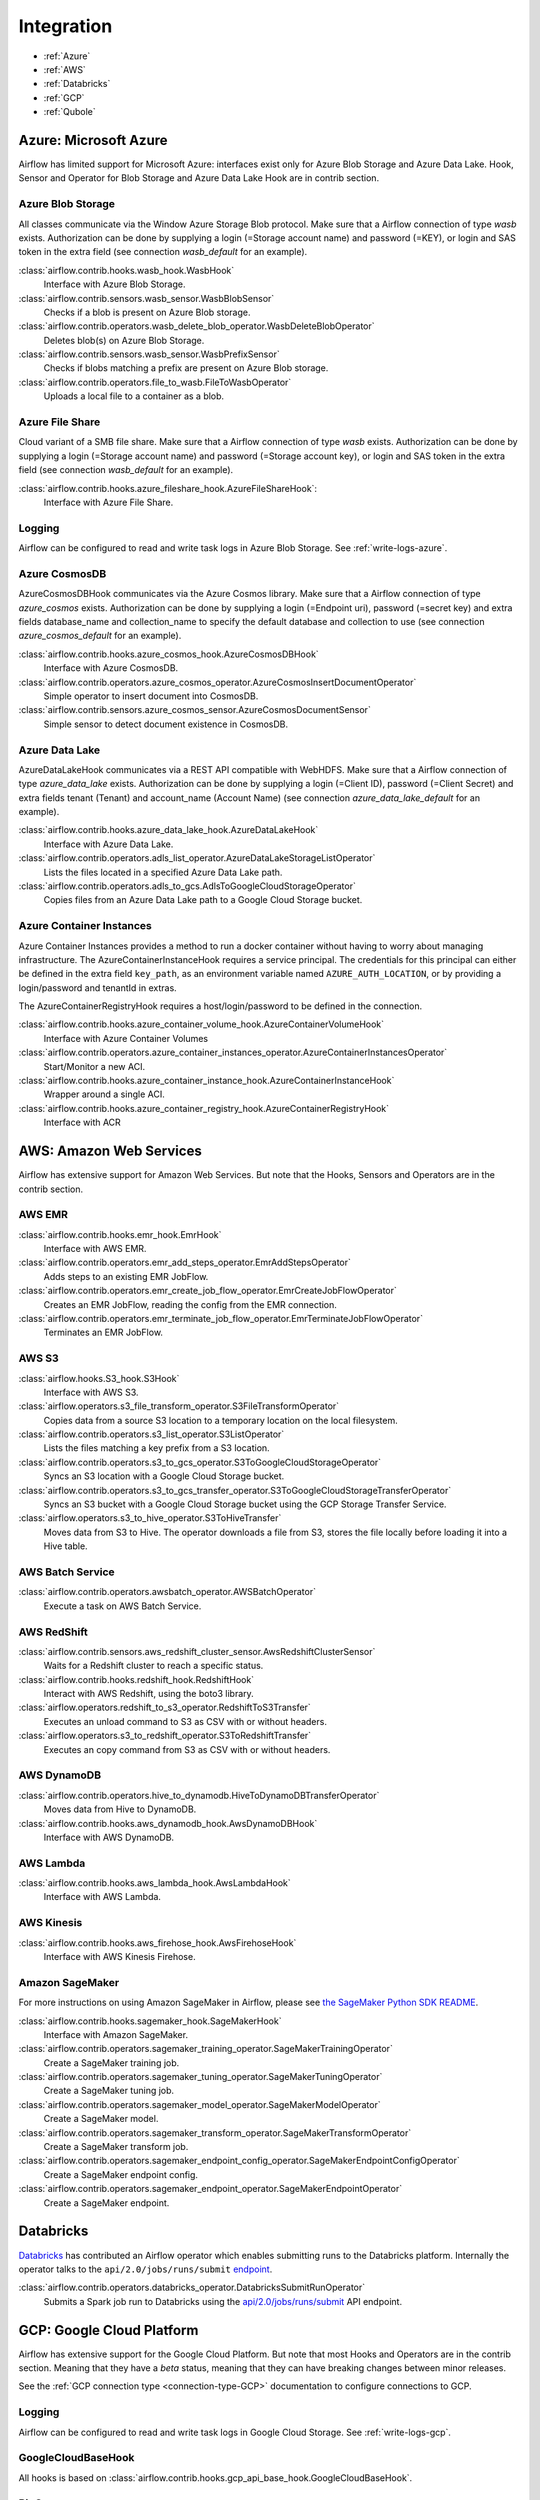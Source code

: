 ..  Licensed to the Apache Software Foundation (ASF) under one
    or more contributor license agreements.  See the NOTICE file
    distributed with this work for additional information
    regarding copyright ownership.  The ASF licenses this file
    to you under the Apache License, Version 2.0 (the
    "License"); you may not use this file except in compliance
    with the License.  You may obtain a copy of the License at

..    http://www.apache.org/licenses/LICENSE-2.0

..  Unless required by applicable law or agreed to in writing,
    software distributed under the License is distributed on an
    "AS IS" BASIS, WITHOUT WARRANTIES OR CONDITIONS OF ANY
    KIND, either express or implied.  See the License for the
    specific language governing permissions and limitations
    under the License.

Integration
===========

- :ref:`Azure`
- :ref:`AWS`
- :ref:`Databricks`
- :ref:`GCP`
- :ref:`Qubole`

.. _Azure:

Azure: Microsoft Azure
----------------------

Airflow has limited support for Microsoft Azure: interfaces exist only for Azure Blob
Storage and Azure Data Lake. Hook, Sensor and Operator for Blob Storage and
Azure Data Lake Hook are in contrib section.

Azure Blob Storage
''''''''''''''''''

All classes communicate via the Window Azure Storage Blob protocol. Make sure that a
Airflow connection of type `wasb` exists. Authorization can be done by supplying a
login (=Storage account name) and password (=KEY), or login and SAS token in the extra
field (see connection `wasb_default` for an example).

:class:`airflow.contrib.hooks.wasb_hook.WasbHook`
    Interface with Azure Blob Storage.

:class:`airflow.contrib.sensors.wasb_sensor.WasbBlobSensor`
    Checks if a blob is present on Azure Blob storage.

:class:`airflow.contrib.operators.wasb_delete_blob_operator.WasbDeleteBlobOperator`
    Deletes blob(s) on Azure Blob Storage.

:class:`airflow.contrib.sensors.wasb_sensor.WasbPrefixSensor`
    Checks if blobs matching a prefix are present on Azure Blob storage.

:class:`airflow.contrib.operators.file_to_wasb.FileToWasbOperator`
    Uploads a local file to a container as a blob.


Azure File Share
''''''''''''''''

Cloud variant of a SMB file share. Make sure that a Airflow connection of
type `wasb` exists. Authorization can be done by supplying a login (=Storage account name)
and password (=Storage account key), or login and SAS token in the extra field
(see connection `wasb_default` for an example).

:class:`airflow.contrib.hooks.azure_fileshare_hook.AzureFileShareHook`:
    Interface with Azure File Share.

Logging
'''''''

Airflow can be configured to read and write task logs in Azure Blob Storage.
See :ref:`write-logs-azure`.

Azure CosmosDB
''''''''''''''

AzureCosmosDBHook communicates via the Azure Cosmos library. Make sure that a
Airflow connection of type `azure_cosmos` exists. Authorization can be done by supplying a
login (=Endpoint uri), password (=secret key) and extra fields database_name and collection_name to specify the
default database and collection to use (see connection `azure_cosmos_default` for an example).

:class:`airflow.contrib.hooks.azure_cosmos_hook.AzureCosmosDBHook`
    Interface with Azure CosmosDB.

:class:`airflow.contrib.operators.azure_cosmos_operator.AzureCosmosInsertDocumentOperator`
    Simple operator to insert document into CosmosDB.

:class:`airflow.contrib.sensors.azure_cosmos_sensor.AzureCosmosDocumentSensor`
    Simple sensor to detect document existence in CosmosDB.


Azure Data Lake
'''''''''''''''

AzureDataLakeHook communicates via a REST API compatible with WebHDFS. Make sure that a
Airflow connection of type `azure_data_lake` exists. Authorization can be done by supplying a
login (=Client ID), password (=Client Secret) and extra fields tenant (Tenant) and account_name (Account Name)
(see connection `azure_data_lake_default` for an example).

:class:`airflow.contrib.hooks.azure_data_lake_hook.AzureDataLakeHook`
    Interface with Azure Data Lake.

:class:`airflow.contrib.operators.adls_list_operator.AzureDataLakeStorageListOperator`
    Lists the files located in a specified Azure Data Lake path.

:class:`airflow.contrib.operators.adls_to_gcs.AdlsToGoogleCloudStorageOperator`
    Copies files from an Azure Data Lake path to a Google Cloud Storage bucket.


Azure Container Instances
'''''''''''''''''''''''''

Azure Container Instances provides a method to run a docker container without having to worry
about managing infrastructure. The AzureContainerInstanceHook requires a service principal. The
credentials for this principal can either be defined in the extra field ``key_path``, as an
environment variable named ``AZURE_AUTH_LOCATION``,
or by providing a login/password and tenantId in extras.

The AzureContainerRegistryHook requires a host/login/password to be defined in the connection.

:class:`airflow.contrib.hooks.azure_container_volume_hook.AzureContainerVolumeHook`
    Interface with Azure Container Volumes

:class:`airflow.contrib.operators.azure_container_instances_operator.AzureContainerInstancesOperator`
    Start/Monitor a new ACI.

:class:`airflow.contrib.hooks.azure_container_instance_hook.AzureContainerInstanceHook`
    Wrapper around a single ACI.

:class:`airflow.contrib.hooks.azure_container_registry_hook.AzureContainerRegistryHook`
    Interface with ACR



.. _AWS:

AWS: Amazon Web Services
------------------------

Airflow has extensive support for Amazon Web Services. But note that the Hooks, Sensors and
Operators are in the contrib section.

AWS EMR
'''''''

:class:`airflow.contrib.hooks.emr_hook.EmrHook`
    Interface with AWS EMR.

:class:`airflow.contrib.operators.emr_add_steps_operator.EmrAddStepsOperator`
    Adds steps to an existing EMR JobFlow.

:class:`airflow.contrib.operators.emr_create_job_flow_operator.EmrCreateJobFlowOperator`
    Creates an EMR JobFlow, reading the config from the EMR connection.

:class:`airflow.contrib.operators.emr_terminate_job_flow_operator.EmrTerminateJobFlowOperator`
    Terminates an EMR JobFlow.


AWS S3
''''''

:class:`airflow.hooks.S3_hook.S3Hook`
    Interface with AWS S3.

:class:`airflow.operators.s3_file_transform_operator.S3FileTransformOperator`
    Copies data from a source S3 location to a temporary location on the local filesystem.

:class:`airflow.contrib.operators.s3_list_operator.S3ListOperator`
    Lists the files matching a key prefix from a S3 location.

:class:`airflow.contrib.operators.s3_to_gcs_operator.S3ToGoogleCloudStorageOperator`
    Syncs an S3 location with a Google Cloud Storage bucket.

:class:`airflow.contrib.operators.s3_to_gcs_transfer_operator.S3ToGoogleCloudStorageTransferOperator`
    Syncs an S3 bucket with a Google Cloud Storage bucket using the GCP Storage Transfer Service.

:class:`airflow.operators.s3_to_hive_operator.S3ToHiveTransfer`
    Moves data from S3 to Hive. The operator downloads a file from S3, stores the file locally before loading it into a Hive table.


AWS Batch Service
'''''''''''''''''

:class:`airflow.contrib.operators.awsbatch_operator.AWSBatchOperator`
    Execute a task on AWS Batch Service.


AWS RedShift
''''''''''''

:class:`airflow.contrib.sensors.aws_redshift_cluster_sensor.AwsRedshiftClusterSensor`
    Waits for a Redshift cluster to reach a specific status.

:class:`airflow.contrib.hooks.redshift_hook.RedshiftHook`
    Interact with AWS Redshift, using the boto3 library.

:class:`airflow.operators.redshift_to_s3_operator.RedshiftToS3Transfer`
    Executes an unload command to S3 as CSV with or without headers.

:class:`airflow.operators.s3_to_redshift_operator.S3ToRedshiftTransfer`
    Executes an copy command from S3 as CSV with or without headers.



AWS DynamoDB
''''''''''''

:class:`airflow.contrib.operators.hive_to_dynamodb.HiveToDynamoDBTransferOperator`
     Moves data from Hive to DynamoDB.

:class:`airflow.contrib.hooks.aws_dynamodb_hook.AwsDynamoDBHook`
    Interface with AWS DynamoDB.


AWS Lambda
''''''''''

:class:`airflow.contrib.hooks.aws_lambda_hook.AwsLambdaHook`
    Interface with AWS Lambda.


AWS Kinesis
'''''''''''

:class:`airflow.contrib.hooks.aws_firehose_hook.AwsFirehoseHook`
    Interface with AWS Kinesis Firehose.


Amazon SageMaker
''''''''''''''''

For more instructions on using Amazon SageMaker in Airflow, please see `the SageMaker Python SDK README`_.

.. _the SageMaker Python SDK README: https://github.com/aws/sagemaker-python-sdk/blob/master/src/sagemaker/workflow/README.rst

:class:`airflow.contrib.hooks.sagemaker_hook.SageMakerHook`
    Interface with Amazon SageMaker.

:class:`airflow.contrib.operators.sagemaker_training_operator.SageMakerTrainingOperator`
    Create a SageMaker training job.

:class:`airflow.contrib.operators.sagemaker_tuning_operator.SageMakerTuningOperator`
    Create a SageMaker tuning job.

:class:`airflow.contrib.operators.sagemaker_model_operator.SageMakerModelOperator`
    Create a SageMaker model.

:class:`airflow.contrib.operators.sagemaker_transform_operator.SageMakerTransformOperator`
    Create a SageMaker transform job.

:class:`airflow.contrib.operators.sagemaker_endpoint_config_operator.SageMakerEndpointConfigOperator`
    Create a SageMaker endpoint config.

:class:`airflow.contrib.operators.sagemaker_endpoint_operator.SageMakerEndpointOperator`
    Create a SageMaker endpoint.


.. _Databricks:

Databricks
----------

`Databricks <https://databricks.com/>`__ has contributed an Airflow operator which enables
submitting runs to the Databricks platform. Internally the operator talks to the
``api/2.0/jobs/runs/submit`` `endpoint <https://docs.databricks.com/api/latest/jobs.html#runs-submit>`_.


:class:`airflow.contrib.operators.databricks_operator.DatabricksSubmitRunOperator`
    Submits a Spark job run to Databricks using the
    `api/2.0/jobs/runs/submit
    <https://docs.databricks.com/api/latest/jobs.html#runs-submit>`_
    API endpoint.


.. _GCP:

GCP: Google Cloud Platform
--------------------------

Airflow has extensive support for the Google Cloud Platform. But note that most Hooks and
Operators are in the contrib section. Meaning that they have a *beta* status, meaning that
they can have breaking changes between minor releases.

See the :ref:`GCP connection type <connection-type-GCP>` documentation to
configure connections to GCP.

Logging
'''''''

Airflow can be configured to read and write task logs in Google Cloud Storage.
See :ref:`write-logs-gcp`.


GoogleCloudBaseHook
'''''''''''''''''''

All hooks is based on :class:`airflow.contrib.hooks.gcp_api_base_hook.GoogleCloudBaseHook`.


BigQuery
''''''''

:class:`airflow.contrib.operators.bigquery_check_operator.BigQueryCheckOperator`
    Performs checks against a SQL query that will return a single row with different values.

:class:`airflow.contrib.operators.bigquery_check_operator.BigQueryIntervalCheckOperator`
    Checks that the values of metrics given as SQL expressions are within a certain tolerance of the ones from days_back before.

:class:`airflow.contrib.operators.bigquery_check_operator.BigQueryValueCheckOperator`
    Performs a simple value check using SQL code.

:class:`airflow.contrib.operators.bigquery_get_data.BigQueryGetDataOperator`
    Fetches the data from a BigQuery table and returns data in a python list

:class:`airflow.contrib.operators.bigquery_operator.BigQueryCreateEmptyDatasetOperator`
    Creates an empty BigQuery dataset.

:class:`airflow.contrib.operators.bigquery_operator.BigQueryCreateEmptyTableOperator`
    Creates a new, empty table in the specified BigQuery dataset optionally with schema.

:class:`airflow.contrib.operators.bigquery_operator.BigQueryCreateExternalTableOperator`
    Creates a new, external table in the dataset with the data in Google Cloud Storage.

:class:`airflow.contrib.operators.bigquery_operator.BigQueryDeleteDatasetOperator`
    Deletes an existing BigQuery dataset.

:class:`airflow.contrib.operators.bigquery_operator.BigQueryOperator`
    Executes BigQuery SQL queries in a specific BigQuery database.

:class:`airflow.contrib.operators.bigquery_table_delete_operator.BigQueryTableDeleteOperator`
    Deletes an existing BigQuery table.

:class:`airflow.contrib.operators.bigquery_to_bigquery.BigQueryToBigQueryOperator`
    Copy a BigQuery table to another BigQuery table.

:class:`airflow.contrib.operators.bigquery_to_gcs.BigQueryToCloudStorageOperator`
    Transfers a BigQuery table to a Google Cloud Storage bucket


They also use :class:`airflow.contrib.hooks.bigquery_hook.BigQueryHook` to communicate with Google Cloud Platform.


Cloud Spanner
'''''''''''''

:class:`airflow.contrib.operators.gcp_spanner_operator.CloudSpannerInstanceDatabaseDeleteOperator`
    deletes an existing database from a Google Cloud Spanner instance or returns success if the database is missing.

:class:`airflow.contrib.operators.gcp_spanner_operator.CloudSpannerInstanceDatabaseDeployOperator`
    creates a new database in a Google Cloud instance or returns success if the database already exists.

:class:`airflow.contrib.operators.gcp_spanner_operator.CloudSpannerInstanceDatabaseQueryOperator`
    executes an arbitrary DML query (INSERT, UPDATE, DELETE).

:class:`airflow.contrib.operators.gcp_spanner_operator.CloudSpannerInstanceDatabaseUpdateOperator`
    updates the structure of a Google Cloud Spanner database.

:class:`airflow.contrib.operators.gcp_spanner_operator.CloudSpannerInstanceDeleteOperator`
    deletes a Google Cloud Spanner instance.

:class:`airflow.contrib.operators.gcp_spanner_operator.CloudSpannerInstanceDeployOperator`
    creates a new Google Cloud Spanner instance, or if an instance with the same name exists, updates the instance.


They also use :class:`airflow.contrib.hooks.gcp_spanner_hook.CloudSpannerHook` to communicate with Google Cloud Platform.


Cloud SQL
'''''''''

:class:`airflow.contrib.operators.gcp_sql_operator.CloudSqlInstanceCreateOperator`
    create a new Cloud SQL instance.

:class:`airflow.contrib.operators.gcp_sql_operator.CloudSqlInstanceDatabaseCreateOperator`
    creates a new database inside a Cloud SQL instance.

:class:`airflow.contrib.operators.gcp_sql_operator.CloudSqlInstanceDatabaseDeleteOperator`
    deletes a database from a Cloud SQL instance.

:class:`airflow.contrib.operators.gcp_sql_operator.CloudSqlInstanceDatabasePatchOperator`
    updates a database inside a Cloud SQL instance.

:class:`airflow.contrib.operators.gcp_sql_operator.CloudSqlInstanceDeleteOperator`
    delete a Cloud SQL instance.

:class:`airflow.contrib.operators.gcp_sql_operator.CloudSqlInstanceExportOperator`
    exports data from a Cloud SQL instance.

:class:`airflow.contrib.operators.gcp_sql_operator.CloudSqlInstanceImportOperator`
    imports data into a Cloud SQL instance.

:class:`airflow.contrib.operators.gcp_sql_operator.CloudSqlInstancePatchOperator`
    patch a Cloud SQL instance.

:class:`airflow.contrib.operators.gcp_sql_operator.CloudSqlQueryOperator`
    run query in a Cloud SQL instance.


They also use :class:`airflow.contrib.hooks.gcp_sql_hook.CloudSqlDatabaseHook` and :class:`airflow.contrib.hooks.gcp_sql_hook.CloudSqlHook` to communicate with Google Cloud Platform.


Cloud Bigtable
''''''''''''''

:class:`airflow.contrib.operators.gcp_bigtable_operator.BigtableClusterUpdateOperator`
    updates the number of nodes in a Google Cloud Bigtable cluster.

:class:`airflow.contrib.operators.gcp_bigtable_operator.BigtableInstanceCreateOperator`
    creates a Cloud Bigtable instance.

:class:`airflow.contrib.operators.gcp_bigtable_operator.BigtableInstanceDeleteOperator`
    deletes a Google Cloud Bigtable instance.

:class:`airflow.contrib.operators.gcp_bigtable_operator.BigtableTableCreateOperator`
    creates a table in a Google Cloud Bigtable instance.

:class:`airflow.contrib.operators.gcp_bigtable_operator.BigtableTableDeleteOperator`
    deletes a table in a Google Cloud Bigtable instance.

:class:`airflow.contrib.operators.gcp_bigtable_operator.BigtableTableWaitForReplicationSensor`
    (sensor) waits for a table to be fully replicated.


They also use :class:`airflow.contrib.hooks.gcp_bigtable_hook.BigtableHook` to communicate with Google Cloud Platform.


Compute Engine
''''''''''''''

:class:`airflow.contrib.operators.gcp_compute_operator.GceInstanceStartOperator`
    start an existing Google Compute Engine instance.

:class:`airflow.contrib.operators.gcp_compute_operator.GceInstanceStopOperator`
    stop an existing Google Compute Engine instance.

:class:`airflow.contrib.operators.gcp_compute_operator.GceSetMachineTypeOperator`
    change the machine type for a stopped instance.

:class:`airflow.contrib.operators.gcp_compute_operator.GceInstanceTemplateCopyOperator`
    copy the Instance Template, applying specified changes.

:class:`airflow.contrib.operators.gcp_compute_operator.GceInstanceGroupManagerUpdateTemplateOperator`
    patch the Instance Group Manager, replacing source Instance Template URL with the destination one.


The operators have the common base operator :class:`airflow.contrib.operators.gcp_compute_operator.GceBaseOperator`

They also use :class:`airflow.contrib.hooks.gcp_compute_hook.GceHook` to communicate with Google Cloud Platform.


Cloud Functions
'''''''''''''''

:class:`airflow.contrib.operators.gcp_function_operator.GcfFunctionDeployOperator`
    deploy Google Cloud Function to Google Cloud Platform

:class:`airflow.contrib.operators.gcp_function_operator.GcfFunctionDeleteOperator`
    delete Google Cloud Function in Google Cloud Platform


They also use :class:`airflow.contrib.hooks.gcp_function_hook.GcfHook` to communicate with Google Cloud Platform.


Cloud DataFlow
''''''''''''''

:class:`airflow.contrib.operators.dataflow_operator.DataFlowJavaOperator`
    launching Cloud Dataflow jobs written in Java.

:class:`airflow.contrib.operators.dataflow_operator.DataflowTemplateOperator`
    launching a templated Cloud DataFlow batch job.

:class:`airflow.contrib.operators.dataflow_operator.DataFlowPythonOperator`
    launching Cloud Dataflow jobs written in python.


They also use :class:`airflow.contrib.hooks.gcp_dataflow_hook.DataFlowHook` to communicate with Google Cloud Platform.


Cloud DataProc
''''''''''''''

:class:`airflow.contrib.operators.dataproc_operator.DataprocClusterCreateOperator`
    Create a new cluster on Google Cloud Dataproc.

:class:`airflow.contrib.operators.dataproc_operator.DataprocClusterDeleteOperator`
    Delete a cluster on Google Cloud Dataproc.

:class:`airflow.contrib.operators.dataproc_operator.DataprocClusterScaleOperator`
    Scale up or down a cluster on Google Cloud Dataproc.

:class:`airflow.contrib.operators.dataproc_operator.DataProcHadoopOperator`
    Start a Hadoop Job on a Cloud DataProc cluster.

:class:`airflow.contrib.operators.dataproc_operator.DataProcHiveOperator`
    Start a Hive query Job on a Cloud DataProc cluster.

:class:`airflow.contrib.operators.dataproc_operator.DataProcPigOperator`
    Start a Pig query Job on a Cloud DataProc cluster.

:class:`airflow.contrib.operators.dataproc_operator.DataProcPySparkOperator`
    Start a PySpark Job on a Cloud DataProc cluster.

:class:`airflow.contrib.operators.dataproc_operator.DataProcSparkOperator`
    Start a Spark Job on a Cloud DataProc cluster.

:class:`airflow.contrib.operators.dataproc_operator.DataProcSparkSqlOperator`
    Start a Spark SQL query Job on a Cloud DataProc cluster.

:class:`airflow.contrib.operators.dataproc_operator.DataprocWorkflowTemplateInstantiateInlineOperator`
    Instantiate a WorkflowTemplate Inline on Google Cloud Dataproc.

:class:`airflow.contrib.operators.dataproc_operator.DataprocWorkflowTemplateInstantiateOperator`
    Instantiate a WorkflowTemplate on Google Cloud Dataproc.


Cloud Datastore
'''''''''''''''

:class:`airflow.contrib.operators.datastore_export_operator.DatastoreExportOperator`
    Export entities from Google Cloud Datastore to Cloud Storage.

:class:`airflow.contrib.operators.datastore_import_operator.DatastoreImportOperator`
    Import entities from Cloud Storage to Google Cloud Datastore.


They also use :class:`airflow.contrib.hooks.datastore_hook.DatastoreHook` to communicate with Google Cloud Platform.


Cloud ML Engine
'''''''''''''''

:class:`airflow.contrib.operators.mlengine_operator.MLEngineBatchPredictionOperator`
    Start a Cloud ML Engine batch prediction job.

:class:`airflow.contrib.operators.mlengine_operator.MLEngineModelOperator`
    Manages a Cloud ML Engine model.

:class:`airflow.contrib.operators.mlengine_operator.MLEngineTrainingOperator`
    Start a Cloud ML Engine training job.

:class:`airflow.contrib.operators.mlengine_operator.MLEngineVersionOperator`
    Manages a Cloud ML Engine model version.


They also use :class:`airflow.contrib.hooks.gcp_mlengine_hook.MLEngineHook` to communicate with Google Cloud Platform.


Cloud Storage
'''''''''''''

:class:`airflow.contrib.operators.file_to_gcs.FileToGoogleCloudStorageOperator`
    Uploads a file to Google Cloud Storage.

:class:`airflow.contrib.operators.gcs_acl_operator.GoogleCloudStorageBucketCreateAclEntryOperator`
    Creates a new ACL entry on the specified bucket.

:class:`airflow.contrib.operators.gcs_acl_operator.GoogleCloudStorageObjectCreateAclEntryOperator`
    Creates a new ACL entry on the specified object.

:class:`airflow.contrib.operators.gcs_download_operator.GoogleCloudStorageDownloadOperator`
    Downloads a file from Google Cloud Storage.

:class:`airflow.contrib.operators.gcs_list_operator.GoogleCloudStorageListOperator`
    List all objects from the bucket with the give string prefix and delimiter in name.

:class:`airflow.contrib.operators.gcs_operator.GoogleCloudStorageCreateBucketOperator`
    Creates a new cloud storage bucket.

:class:`airflow.contrib.operators.gcs_to_bq.GoogleCloudStorageToBigQueryOperator`
    Loads files from Google cloud storage into BigQuery.

:class:`airflow.contrib.operators.gcs_to_gcs.GoogleCloudStorageToGoogleCloudStorageOperator`
    Copies objects from a bucket to another, with renaming if requested.

:class:`airflow.contrib.operators.mysql_to_gcs.MySqlToGoogleCloudStorageOperator`
    Copy data from any MySQL Database to Google cloud storage in JSON format.


They also use :class:`airflow.contrib.hooks.gcs_hook.GoogleCloudStorageHook` to communicate with Google Cloud Platform.


Transfer Service
''''''''''''''''

:class:`airflow.contrib.operators.gcs_to_gcs_transfer_operator.GoogleCloudStorageToGoogleCloudStorageTransferOperator`
    Copies objects from a bucket to another using Google Transfer service.


They also use :class:`airflow.contrib.hooks.gcp_transfer_hook.GCPTransferServiceHook` to communicate with Google Cloud Platform.


Cloud Vision
''''''''''''

Cloud Vision Product Search Operators
"""""""""""""""""""""""""""""""""""""

:class:`airflow.contrib.operators.gcp_vision_operator.CloudVisionProductSetCreateOperator`
    Creates a new ProductSet resource.
:class:`airflow.contrib.operators.gcp_vision_operator.CloudVisionProductSetGetOperator`
    Gets information associated with a ProductSet.
:class:`airflow.contrib.operators.gcp_vision_operator.CloudVisionProductSetUpdateOperator`
    Makes changes to a ProductSet resource.
:class:`airflow.contrib.operators.gcp_vision_operator.CloudVisionProductSetDeleteOperator`
    Permanently deletes a ProductSet.
:class:`airflow.contrib.operators.gcp_vision_operator.CloudVisionProductCreateOperator`
    Creates a new Product resource.
:class:`airflow.contrib.operators.gcp_vision_operator.CloudVisionProductGetOperator`
    Gets information associated with a Product.
:class:`airflow.contrib.operators.gcp_vision_operator.CloudVisionProductUpdateOperator`
    Makes changes to a Product resource.
:class:`airflow.contrib.operators.gcp_vision_operator.CloudVisionProductDeleteOperator`
    Permanently deletes a product and its reference images.


Google Kubernetes Engine
''''''''''''''''''''''''

:class:`airflow.contrib.operators.gcp_container_operator.GKEClusterCreateOperator`
    Creates a Kubernetes Cluster in Google Cloud Platform

:class:`airflow.contrib.operators.gcp_container_operator.GKEClusterDeleteOperator`
    Deletes a Kubernetes Cluster in Google Cloud Platform

:class:`airflow.contrib.operators.gcp_container_operator.GKEPodOperator`
    Executes a task in a Kubernetes pod in the specified Google Kubernetes Engine cluster

They also use :class:`airflow.contrib.hooks.gcp_container_hook.GKEClusterHook` to communicate with Google Cloud Platform.


.. _Qubole:

Qubole
------

Apache Airflow has a native operator and hooks to talk to `Qubole <https://qubole.com/>`__,
which lets you submit your big data jobs directly to Qubole from Apache Airflow.


:class:`airflow.contrib.operators.qubole_operator.QuboleOperator`
    Execute tasks (commands) on QDS (https://qubole.com).

:class:`airflow.contrib.sensors.qubole_sensor.QubolePartitionSensor`
    Wait for a Hive partition to show up in QHS (Qubole Hive Service)
    and check for its presence via QDS APIs

:class:`airflow.contrib.sensors.qubole_sensor.QuboleFileSensor`
    Wait for a file or folder to be present in cloud storage
    and check for its presence via QDS APIs

:class:`airflow.contrib.operators.qubole_check_operator.QuboleCheckOperator`
    Performs checks against Qubole Commands. ``QuboleCheckOperator`` expects
    a command that will be executed on QDS.

:class:`airflow.contrib.operators.qubole_check_operator.QuboleValueCheckOperator`
    Performs a simple value check using Qubole command.
    By default, each value on the first row of this
    Qubole command is compared with a pre-defined value
